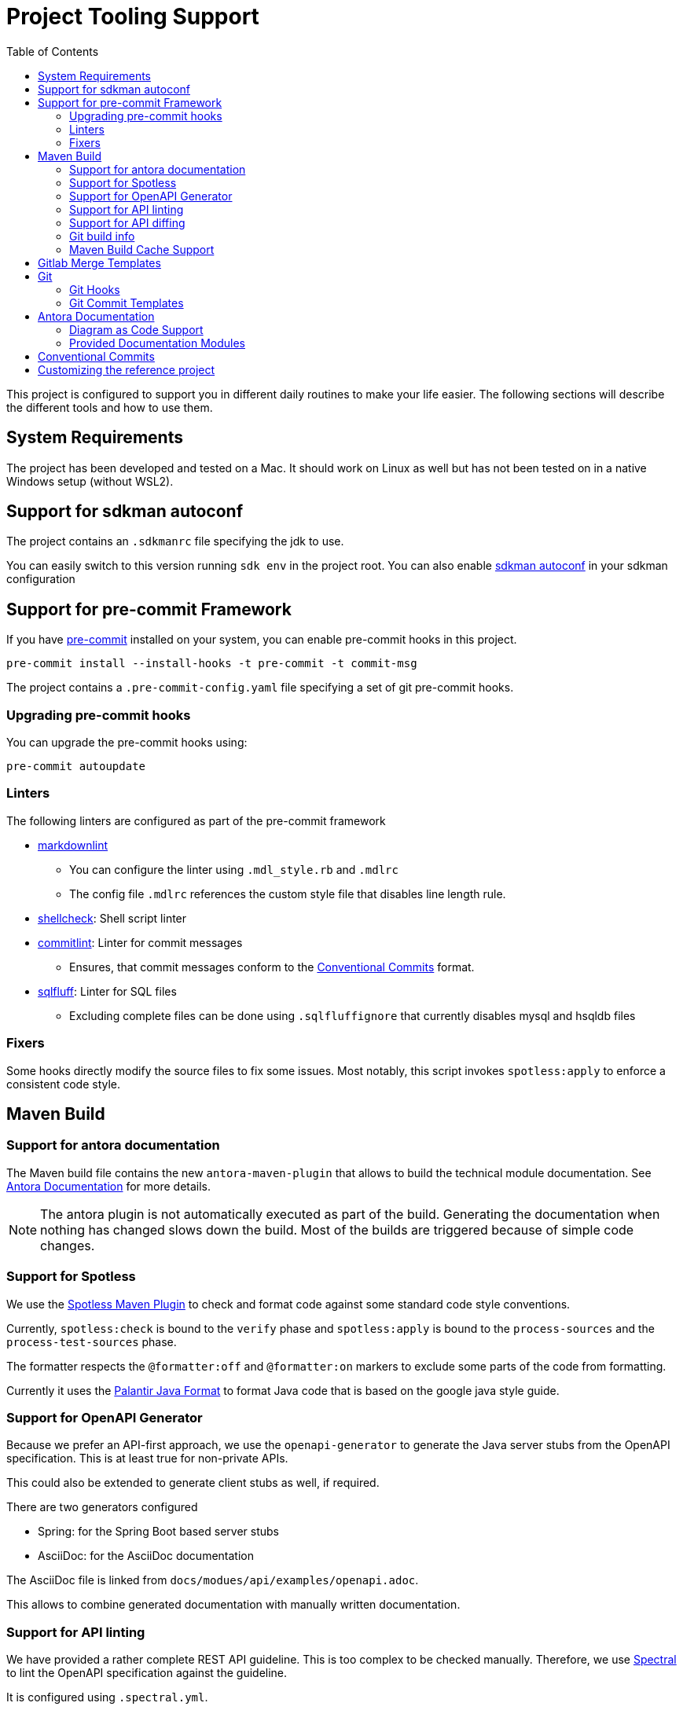 = Project Tooling Support
:toc:

This project is configured to support you in different daily routines to make your life easier. The following sections will describe the different tools and how to use them.

== System Requirements

The project has been developed and tested on a Mac.
It should work on Linux as well but has not been tested on in a native Windows setup (without WSL2).

== Support for sdkman autoconf

The project contains an `.sdkmanrc` file specifying the jdk to use.

You can easily switch to this version running `sdk env` in the project root.
You can also enable https://sdkman.io/usage#config[sdkman autoconf] in your sdkman configuration

[[pre-commit, Pre-Commit Framework]]
== Support for pre-commit Framework

If you have https://pre-commit.com/[pre-commit] installed on your system, you can enable pre-commit hooks in this project.

[source,bash]
----
pre-commit install --install-hooks -t pre-commit -t commit-msg
----

The project contains a `.pre-commit-config.yaml` file specifying a set of git pre-commit hooks.

=== Upgrading pre-commit hooks

You can upgrade the pre-commit hooks using:

[source,bash]
----
pre-commit autoupdate
----

=== Linters

The following linters are configured as part of the pre-commit framework

* https://github.com/markdownlint/markdownlint[markdownlint]
** You can configure the linter using `.mdl_style.rb` and `.mdlrc`
** The config file `.mdlrc` references the custom style file that disables line length rule.
* https://www.shellcheck.net/[shellcheck]: Shell script linter
* https://commitlint.js.org/#/[commitlint]: Linter for commit messages
** Ensures, that commit messages conform to the <<conventional-commits, Conventional Commits>> format.
* https://github.com/sqlfluff/sqlfluff[sqlfluff]: Linter for SQL files
** Excluding complete files can be done using `.sqlfluffignore` that currently disables mysql and hsqldb files

=== Fixers

Some hooks directly modify the source files to fix some issues.
Most notably, this script invokes `spotless:apply` to enforce a consistent code style.

== Maven Build

=== Support for antora documentation

The Maven build file contains the new `antora-maven-plugin` that allows to build the technical module documentation.
See <<antora-documentation,Antora Documentation>> for more details.

NOTE: The antora plugin is not automatically executed as part of the build.
Generating the documentation when nothing has changed slows down the build.
Most of the builds are triggered because of simple code changes.

=== Support for Spotless

We use the https://github.com/diffplug/spotless/tree/main/plugin-maven[Spotless Maven Plugin] to check and format  code against some standard code style conventions.

Currently, `spotless:check` is bound to the `verify` phase and `spotless:apply` is bound to the `process-sources` and the `process-test-sources` phase.

The formatter respects the `@formatter:off` and `@formatter:on` markers to exclude some parts of the code from formatting.

Currently it uses the https://github.com/palantir/palantir-java-format[Palantir Java Format] to format Java code that is based on the google java style guide.

=== Support for OpenAPI Generator

Because we prefer an API-first approach, we use the `openapi-generator` to generate the Java server stubs from the OpenAPI specification.
This is at least true for non-private APIs.

This could also be extended to generate client stubs as well, if required.

There are two generators configured

* Spring: for the Spring Boot based server stubs
* AsciiDoc: for the AsciiDoc documentation

The AsciiDoc file is linked from `docs/modues/api/examples/openapi.adoc`.

This allows to combine generated documentation with manually written documentation.

=== Support for API linting

We have provided a rather complete REST API guideline.
This is too complex to be checked manually.
Therefore, we use https://github.com/stoplightio/spectral[Spectral] to lint the OpenAPI specification against the guideline.

It is configured using `.spectral.yml`.

Linting runs as part of the `test` phase.
The report is generated in the JUnit format under at `TEST-openapi-lint.xml`.

=== Support for API diffing

To be sure to not create breaking changing, we use the `openapi-diff` tool.
It compares two OpenAPI specifications and reports breaking changes.

The standard is defined to fail the build on breaking changes but not on non-breaking changes.
This is configured in the `pom.xml` file.

=== Git build info

The build includes a maven plugin, that generates git build information, that can be used in the `actuator/info` endpoint.

=== Maven Build Cache Support

The Maven build is configured with the new https://maven.apache.org/extensions/maven-build-cache-extension/[maven build cache support].

No specific configuration has been provided and the default configuration is used.

== Gitlab Merge Templates

Example merge request templates are provided in the `.gitlab/merge_request_templates` folder.

== Git

=== Git Hooks
Git supports running scripts using a hook system.
Managing these hooks manually is cumbersome.
One solution for easier configuration is the https://pre-commit.com/[pre-commit] framework.
This project contains configuration for the pre-commit framework as described in the secion <<pre-commit>>.

=== Git Commit Templates
The project contains a https://github.com/joelparkerhenderson/git-commit-template[commit template].

You can configure this for the project using:

[source,bash]
----
git config --local commit.template .git-commit-template.txt
----

This contains some hints how to write good commit messages following the <<conventional-commits, Conventional Commits>> format.

[[antora-documentation]]
== Antora Documentation

The project contains a `docs` folder that contains the documentation for module.
According to the conventions, technical documentation should be versions along the code and be versioned together with the code.

You can call `mvn antora:generate` to generate the documentation.

You can also call `npx antora generate docs/antora-playbook.yml` to generate the documentation in the root folder of the project.

The documentation is generated in the `target/antora/site` folder.

=== Diagram as Code Support
If you want to generate diagrams, you need a running `kroki` instance somewhere.
A docker-compose file is provided in `docs/kroki` that you can use to start a local instance.

=== Provided Documentation Modules

As a starting point, the docs folder contains the following modules:

ROOT::
Intended for the general overview of the modul from a technical point of view.
This should provide the audience with pointers where to look for more details.

architecture::
This is an arc42 template for documenting the architecture of the module.

api::
This is where API documentation should be placed.
The maven `generate-sources` lifecycle phase also generates asciidoc based documentation from the OpenAPI specification.
This module allows combining handwritten documentation with generated documentation.

[[conventional-commits]]
== Conventional Commits
Commit messages should be created using the https://www.conventionalcommits.org/en/v1.0.0/[conventional commit] format.
When you are using the https://pre-commit.com/[pre-commit] framework, this is automatically checked.

Using conventional commits allows to easily create a Changelog.

The project contains `cliff.toml` that configures the https://github.com/orhun/git-cliff[git-cliff] tool to generate a changelog.
It is configured to use the detailed format template.

As an example, you can simply try the following command (assuming you have git-cliff installed):

[source,bash]
----
git cliff ef2acf5b0b..HEAD
----

That generates a markdown changelog of some commits.
You should check http://github.com/orhun/git-cliff[git-cliff] for more details.

[[customizing]]


== Customizing the reference project

The project contains a lot of "FIXME" comments that you should review and adapt to your needs.

If you have https://github.com/BurntSushi/ripgrep[ripgrep] installed, you can easily list files containing "FIXME" comments using:

[source,bash]
----
rg -. -l "FIXME" -g '!node_modules/**' -g '!docs/build/**'
----

Or using IntelliJ `TODO` tool window.
